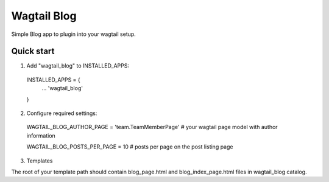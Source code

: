 =====
Wagtail Blog
=====

Simple Blog app to plugin into your wagtail setup.

Quick start
-----------

1. Add "wagtail_blog" to INSTALLED_APPS:
  INSTALLED_APPS = {
    ...
    'wagtail_blog'
  }

2. Configure required settings:

  WAGTAIL_BLOG_AUTHOR_PAGE = 'team.TeamMemberPage'  # your wagtail page model with author information
  
  WAGTAIL_BLOG_POSTS_PER_PAGE = 10  # posts per page on the post listing page

3. Templates

The root of your template path should contain blog_page.html and blog_index_page.html files in wagtail_blog catalog.
